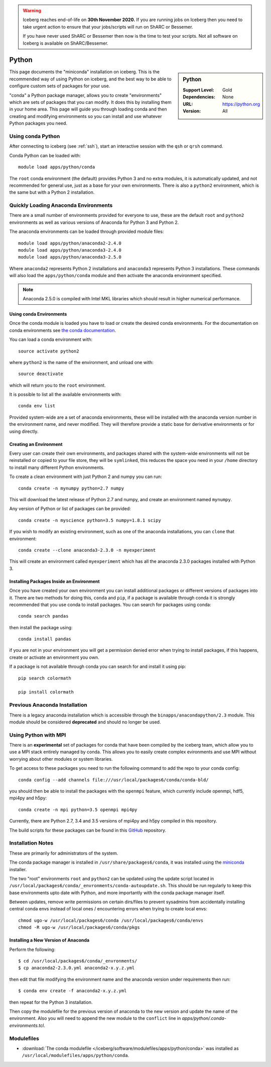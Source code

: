 .. Warning:: 
    Iceberg reaches end-of-life on **30th November 2020.**
    If you are running jobs on Iceberg then you need to take urgent action to ensure that your jobs/scripts will run on ShARC or Bessemer. 
 
    If you have never used ShARC or Bessemer then now is the time to test your scripts.
    Not all software on Iceberg is available on ShARC/Bessemer. 

.. _python-conda:

Python
======

.. sidebar:: Python

   :Support Level: Gold
   :Dependencies: None
   :URL: https://python.org
   :Version: All


This page documents the "miniconda" installation on iceberg. This is the
recommended way of using Python on iceberg, and the best way to be able to
configure custom sets of packages for your use.

"conda" a Python package manager, allows you to create "environments" which are
sets of packages that you can modify. It does this by installing them in your
home area. This page will guide you through loading conda and then creating and
modifying environments so you can install and use whatever Python packages you
need.

Using conda Python
------------------
After connecting to iceberg (see :ref:`ssh`),  start an interactive session
with the ``qsh`` or ``qrsh`` command.

Conda Python can be loaded with::

        module load apps/python/conda

The ``root`` conda environment (the default) provides Python 3 and no extra
modules, it is automatically updated, and not recommended for general use, just
as a base for your own environments. There is also a ``python2`` environment,
which is the same but with a Python 2 installation.

Quickly Loading Anaconda Environments
-------------------------------------

There are a small number of environments provided for everyone to use, these are
the default ``root`` and ``python2`` environments as well as various versions
of Anaconda for Python 3 and Python 2.

The anaconda environments can be loaded through provided module files::

    module load apps/python/anaconda2-2.4.0
    module load apps/python/anaconda3-2.4.0
    module load apps/python/anaconda3-2.5.0

Where ``anaconda2`` represents Python 2 installations and ``anaconda3``
represents Python 3 installations.
These commands will also load the ``apps/python/conda`` module and then
activate the anaconda environment specified.

.. note::
   Anaconda 2.5.0 is compiled with Intel MKL libraries which should result in
   higher numerical performance.


Using conda Environments
########################

Once the conda module is loaded you have to load or create the desired
conda environments. For the documentation on conda environments see
`the conda documentation <http://conda.pydata.org/docs/using/envs.html>`_.

You can load a conda environment with::

    source activate python2

where ``python2`` is the name of the environment, and unload one with::

    source deactivate

which will return you to the ``root`` environment.

It is possible to list all the available environments with::

    conda env list

Provided system-wide are a set of anaconda environments, these will be
installed with the anaconda version number in the environment name, and never
modified. They will therefore provide a static base for derivative environments
or for using directly.


Creating an Environment
#######################

Every user can create their own environments, and packages shared with the
system-wide environments will not be reinstalled or copied to your file store,
they will be ``symlinked``, this reduces the space you need in your ``/home``
directory to install many different Python environments.

To create a clean environment with just Python 2 and numpy you can run::

    conda create -n mynumpy python=2.7 numpy

This will download the latest release of Python 2.7 and numpy, and create an
environment named ``mynumpy``.

Any version of Python or list of packages can be provided::

    conda create -n myscience python=3.5 numpy=1.8.1 scipy

If you wish to modify an existing environment, such as one of the anaconda
installations, you can ``clone`` that environment::

    conda create --clone anaconda3-2.3.0 -n myexperiment

This will create an environment called ``myexperiment`` which has all the
anaconda 2.3.0 packages installed with Python 3.


Installing Packages Inside an Environment
#########################################

Once you have created your own environment you can install additional packages
or different versions of packages into it. There are two methods for doing
this, ``conda`` and ``pip``, if a package is available through conda it is
strongly recommended that you use conda to install packages. You can search for
packages using conda::

    conda search pandas

then install the package using::

    conda install pandas

if you are not in your environment you will get a permission denied error
when trying to install packages, if this happens, create or activate an
environment you own.

If a package is not available through conda you can search for and install it
using pip::

    pip search colormath

    pip install colormath

Previous Anaconda Installation
------------------------------

There is a legacy anaconda installation which is accessible through the
``binapps/anacondapython/2.3`` module.
This module should be considered **deprecated** and should no longer be used.


Using Python with MPI
---------------------

There is an **experimental** set of packages for conda that have been compiled
by the iceberg team, which allow you to use a MPI stack entirely managed by
conda.  This allows you to easily create complex evironments and use MPI
without worrying about other modules or system libraries.

To get access to these packages you need to run the following command to add
the repo to your conda config::

    conda config --add channels file:///usr/local/packages6/conda/conda-bld/

you should then be able to install the packages with the ``openmpi`` feature,
which currently include openmpi, hdf5, mpi4py and h5py::

    conda create -n mpi python=3.5 openmpi mpi4py

Currently, there are Python 2.7, 3.4 and 3.5 versions of mpi4py and h5py
compiled in this repository.

The build scripts for these packages can be found in this
`GitHub <https://github.com/rcgsheffield/conda-packages>`_ repository.

Installation Notes
------------------
These are primarily for administrators of the system.

The conda package manager is installed in ``/usr/share/packages6/conda``, it
was installed using the `miniconda <http://conda.pydata.org/miniconda.html>`_
installer.

The two "root" environments ``root`` and ``python2`` can be updated using the
update script located in
``/usr/local/packages6/conda/_envronments/conda-autoupdate.sh``. This should be
run regularly to keep this base environments upto date with Python, and more
importantly with the conda package manager itself.

Between updates, remove write permissions on certain dirs/files to prevent sysadmins from
accidentally installing central conda envs instead of local ones /
encountering errors when trying to create local envs: ::

   chmod ugo-w /usr/local/packages6/conda /usr/local/packages6/conda/envs
   chmod -R ugo-w /usr/local/packages6/conda/pkgs

Installing a New Version of Anaconda
####################################

Perform the following::

    $ cd /usr/local/packages6/conda/_envronments/
    $ cp anaconda2-2.3.0.yml anaconda2-x.y.z.yml

then edit that file modifying the environment name and the anaconda version
under requirements then run::

    $ conda env create -f anaconda2-x.y.z.yml

then repeat for the Python 3 installation.

Then copy the modulefile for the previous version of anaconda to the new
version and update the name of the environment. Also you will need to append
the new module to the ``conflict`` line in
`apps/python/.conda-environments.tcl`.

Modulefiles
-----------
* :download:`The conda modulefile </iceberg/software/modulefiles/apps/python/conda>` was installed as ``/usr/local/modulefiles/apps/python/conda``.
